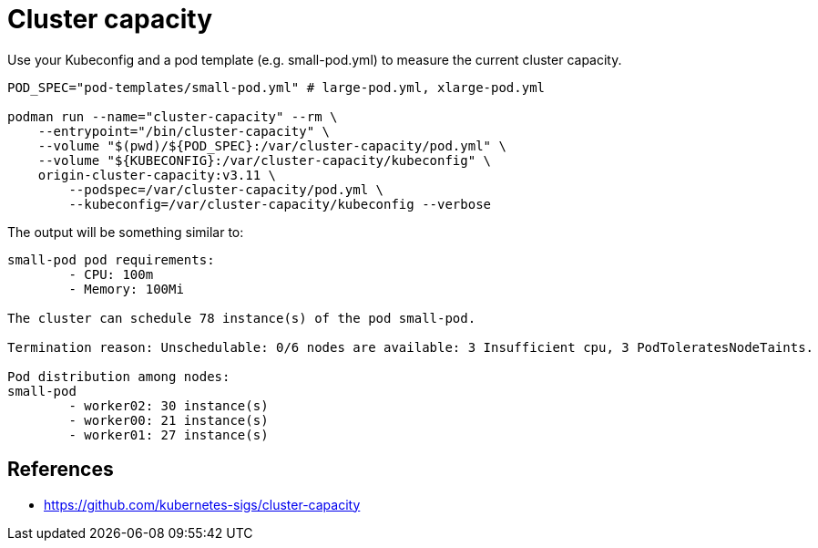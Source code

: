 = Cluster capacity

Use your Kubeconfig and a pod template (e.g. small-pod.yml) to measure the current cluster capacity.

[source,bash]
----
POD_SPEC="pod-templates/small-pod.yml" # large-pod.yml, xlarge-pod.yml

podman run --name="cluster-capacity" --rm \
    --entrypoint="/bin/cluster-capacity" \
    --volume "$(pwd)/${POD_SPEC}:/var/cluster-capacity/pod.yml" \
    --volume "${KUBECONFIG}:/var/cluster-capacity/kubeconfig" \
    origin-cluster-capacity:v3.11 \
        --podspec=/var/cluster-capacity/pod.yml \
        --kubeconfig=/var/cluster-capacity/kubeconfig --verbose
----

The output will be something similar to:

[source,bash]
----
small-pod pod requirements:
        - CPU: 100m
        - Memory: 100Mi

The cluster can schedule 78 instance(s) of the pod small-pod.

Termination reason: Unschedulable: 0/6 nodes are available: 3 Insufficient cpu, 3 PodToleratesNodeTaints.

Pod distribution among nodes:
small-pod
        - worker02: 30 instance(s)
        - worker00: 21 instance(s)
        - worker01: 27 instance(s)
----

== References

- https://github.com/kubernetes-sigs/cluster-capacity
